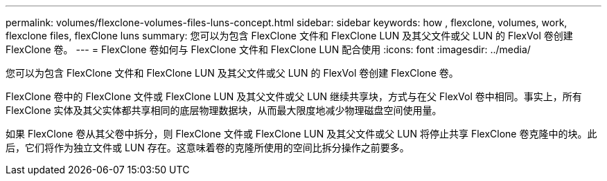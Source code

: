 ---
permalink: volumes/flexclone-volumes-files-luns-concept.html 
sidebar: sidebar 
keywords: how , flexclone, volumes, work, flexclone files, flexClone luns 
summary: 您可以为包含 FlexClone 文件和 FlexClone LUN 及其父文件或父 LUN 的 FlexVol 卷创建 FlexClone 卷。 
---
= FlexClone 卷如何与 FlexClone 文件和 FlexClone LUN 配合使用
:icons: font
:imagesdir: ../media/


[role="lead"]
您可以为包含 FlexClone 文件和 FlexClone LUN 及其父文件或父 LUN 的 FlexVol 卷创建 FlexClone 卷。

FlexClone 卷中的 FlexClone 文件或 FlexClone LUN 及其父文件或父 LUN 继续共享块，方式与在父 FlexVol 卷中相同。事实上，所有 FlexClone 实体及其父实体都共享相同的底层物理数据块，从而最大限度地减少物理磁盘空间使用量。

如果 FlexClone 卷从其父卷中拆分，则 FlexClone 文件或 FlexClone LUN 及其父文件或父 LUN 将停止共享 FlexClone 卷克隆中的块。此后，它们将作为独立文件或 LUN 存在。这意味着卷的克隆所使用的空间比拆分操作之前要多。
